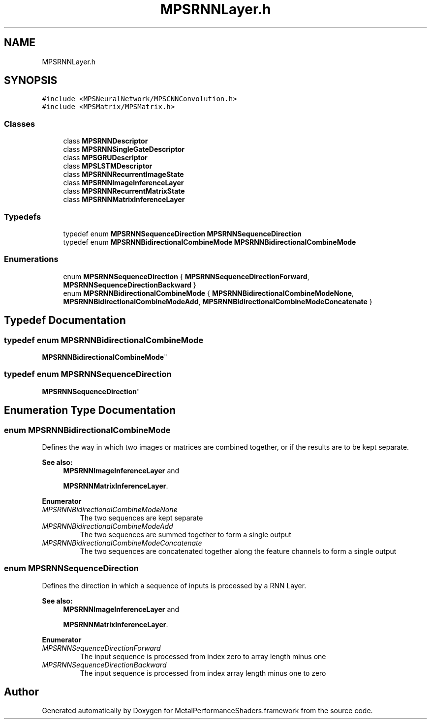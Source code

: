 .TH "MPSRNNLayer.h" 3 "Thu Feb 8 2018" "Version MetalPerformanceShaders-100" "MetalPerformanceShaders.framework" \" -*- nroff -*-
.ad l
.nh
.SH NAME
MPSRNNLayer.h
.SH SYNOPSIS
.br
.PP
\fC#include <MPSNeuralNetwork/MPSCNNConvolution\&.h>\fP
.br
\fC#include <MPSMatrix/MPSMatrix\&.h>\fP
.br

.SS "Classes"

.in +1c
.ti -1c
.RI "class \fBMPSRNNDescriptor\fP"
.br
.ti -1c
.RI "class \fBMPSRNNSingleGateDescriptor\fP"
.br
.ti -1c
.RI "class \fBMPSGRUDescriptor\fP"
.br
.ti -1c
.RI "class \fBMPSLSTMDescriptor\fP"
.br
.ti -1c
.RI "class \fBMPSRNNRecurrentImageState\fP"
.br
.ti -1c
.RI "class \fBMPSRNNImageInferenceLayer\fP"
.br
.ti -1c
.RI "class \fBMPSRNNRecurrentMatrixState\fP"
.br
.ti -1c
.RI "class \fBMPSRNNMatrixInferenceLayer\fP"
.br
.in -1c
.SS "Typedefs"

.in +1c
.ti -1c
.RI "typedef enum \fBMPSRNNSequenceDirection\fP \fBMPSRNNSequenceDirection\fP"
.br
.ti -1c
.RI "typedef enum \fBMPSRNNBidirectionalCombineMode\fP \fBMPSRNNBidirectionalCombineMode\fP"
.br
.in -1c
.SS "Enumerations"

.in +1c
.ti -1c
.RI "enum \fBMPSRNNSequenceDirection\fP { \fBMPSRNNSequenceDirectionForward\fP, \fBMPSRNNSequenceDirectionBackward\fP }"
.br
.ti -1c
.RI "enum \fBMPSRNNBidirectionalCombineMode\fP { \fBMPSRNNBidirectionalCombineModeNone\fP, \fBMPSRNNBidirectionalCombineModeAdd\fP, \fBMPSRNNBidirectionalCombineModeConcatenate\fP }"
.br
.in -1c
.SH "Typedef Documentation"
.PP 
.SS "typedef enum \fBMPSRNNBidirectionalCombineMode\fP

 \fBMPSRNNBidirectionalCombineMode\fP"

.SS "typedef enum \fBMPSRNNSequenceDirection\fP

 \fBMPSRNNSequenceDirection\fP"

.SH "Enumeration Type Documentation"
.PP 
.SS "enum \fBMPSRNNBidirectionalCombineMode\fP"
Defines the way in which two images or matrices are combined together, or if the results are to be kept separate\&. 
.PP
\fBSee also:\fP
.RS 4
\fBMPSRNNImageInferenceLayer\fP and 
.PP
\fBMPSRNNMatrixInferenceLayer\fP\&. 
.RE
.PP

.PP
\fBEnumerator\fP
.in +1c
.TP
\fB\fIMPSRNNBidirectionalCombineModeNone \fP\fP
The two sequences are kept separate 
.TP
\fB\fIMPSRNNBidirectionalCombineModeAdd \fP\fP
The two sequences are summed together to form a single output 
.TP
\fB\fIMPSRNNBidirectionalCombineModeConcatenate \fP\fP
The two sequences are concatenated together along the feature channels to form a single output 
.SS "enum \fBMPSRNNSequenceDirection\fP"
Defines the direction in which a sequence of inputs is processed by a RNN Layer\&. 
.PP
\fBSee also:\fP
.RS 4
\fBMPSRNNImageInferenceLayer\fP and 
.PP
\fBMPSRNNMatrixInferenceLayer\fP\&. 
.RE
.PP

.PP
\fBEnumerator\fP
.in +1c
.TP
\fB\fIMPSRNNSequenceDirectionForward \fP\fP
The input sequence is processed from index zero to array length minus one 
.TP
\fB\fIMPSRNNSequenceDirectionBackward \fP\fP
The input sequence is processed from index array length minus one to zero 
.SH "Author"
.PP 
Generated automatically by Doxygen for MetalPerformanceShaders\&.framework from the source code\&.
